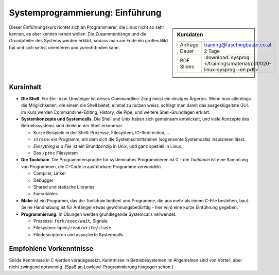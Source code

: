 Systemprogrammierung: Einführung
================================

.. sidebar:: Kursdaten

   .. csv-table::

      Anfrage, training@faschingbauer.co.at
      Dauer, 2 Tage
      PDF Slides, :download:`sysprog </trainings/material/pdf/020-linux-sysprog--en.pdf>`

Dieser Einführungskurs richtet sich an Programmierer, die Linux nicht
so sehr kennen, es aber kennen lernen wollen. Die Zusammenhänge und
die Grundpfeiler des Systems werden erklärt, sodass man am Ende ein
großes Bild hat und sich selbst orientieren und zurechtfinden kann.

Kursinhalt
----------

* **Die Shell**. Für Ein- bzw. Umsteiger ist dieses Commandline-Zeug
  meist ein einziges Ärgernis. Wenn man allerdings die Möglichkeiten,
  die einem die Shell bietet, einmal zu nutzen weiss, schlägt man
  damit das ausgeklügeltste GUI. Im Kurs werden Commandline-Editing,
  History, die Pipe, und weitere Shell-Grundlagen erklärt.
* **Systemkonzepte und Systemcalls**. Die Shell und Unix haben sich
  gemeinsam entwickelt, und viele Konzepte des Betriebssystems sind
  direkt in der Shell erkennbar.

  * Kurze Beispiele in der Shell: Prozesse, Filesystem,
    IO-Redirection, ...
  * ``strace``: ein Programm, mit dem sich die Systemschnittstellen
    (sogenannte Systemcalls) inspizieren lässt.
  * *Everything is a File* ist ein Grundprinzip in Unix, und ganz
    speziell in Linux.
  * Das ``/proc`` Filesystem

* **Die Toolchain**. Die Programmiersprache für systemnahes
  Programmieren ist C - die *Toolchain* ist eine Sammlung von
  Programmen, die C-Code in ausführbare Programme verwandeln.

  * Compiler, Linker
  * Debugger
  * Shared und statische Libraries
  * Executables

* **Make** ist ein Programm, das die Toolchain bedient und Programme,
  die aus mehr als einem C-File bestehen, baut. Seine Handhabung ist
  für Anfänger etwas gewöhnungsbedürftig - hier wird eine kurze
  Einführung gegeben.
* **Programmierung**. In Übungen werden grundlegende Systemcalls
  verwendet.

  * Prozesse: ``fork/exec/wait``, Signale
  * Filesystem: ``open/read/write/close``
  * Filedescriptoren und assoziierte Systemcalls
  
Empfohlene Vorkenntnisse
------------------------

Solide Kenntnisse in C werden vorausgesetzt. Kenntnisse in
Betriebssystemen im Allgemeinen sind von Vorteil, aber nicht zwingend
notwendig. (Spaß an Lowlevel-Programmierung hingegen schon.)
